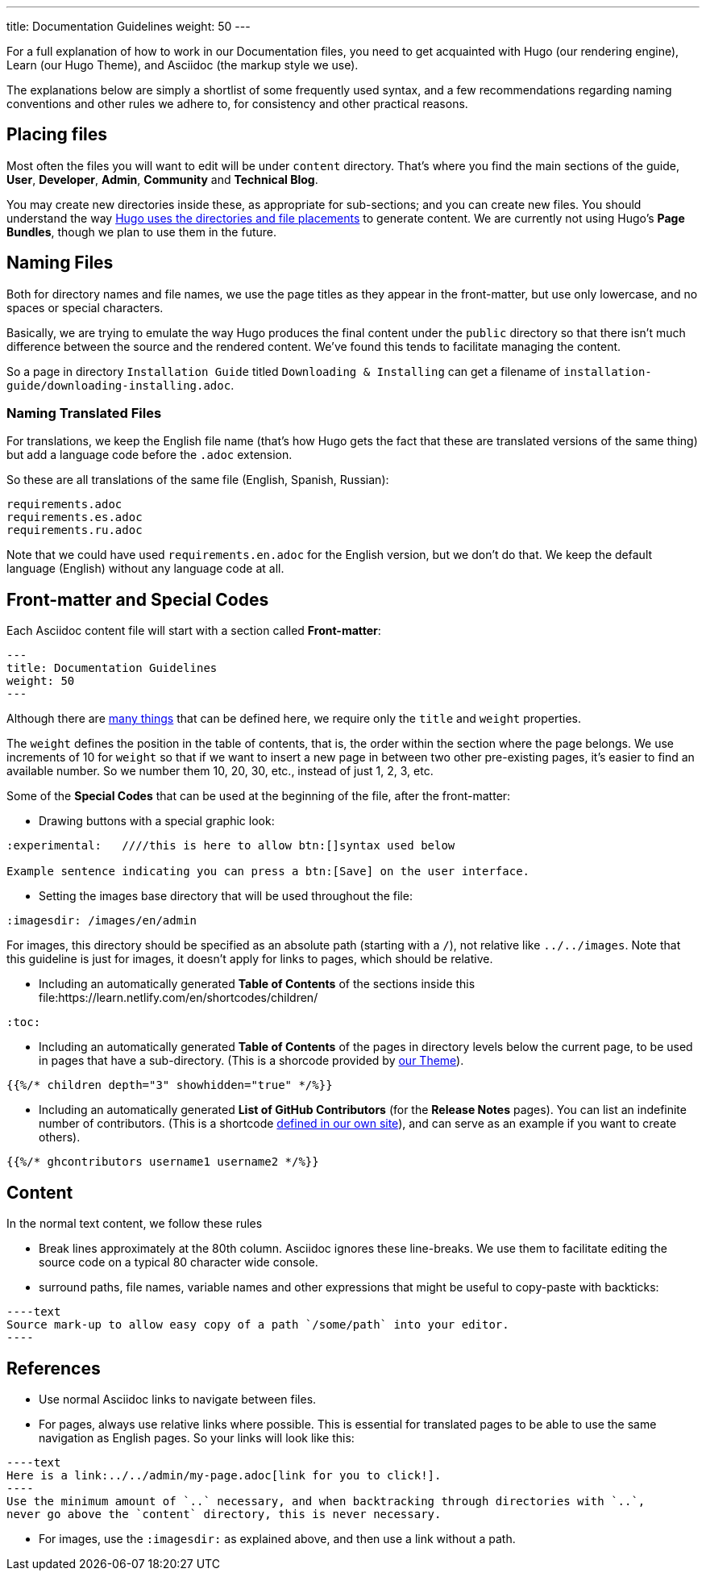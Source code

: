 ---
title: Documentation Guidelines 
weight: 50
---

:toc:

For a full explanation of how to work in our Documentation files, you need to get acquainted 
with Hugo (our rendering engine), Learn (our Hugo Theme), and Asciidoc (the markup style we use).

The explanations below are simply a shortlist of some frequently used syntax, and a few recommendations
regarding naming conventions and other rules we adhere to, for consistency and other practical reasons.

== Placing files

Most often the files you will want to edit will be under `content` directory. That's where you find the 
main sections of the guide, *User*, *Developer*, *Admin*, *Community* and *Technical Blog*.

You may create new directories inside these, as appropriate for sub-sections; and you can create new files. 
You should understand the way link:https://gohugo.io/content-management/organization/[Hugo uses 
the directories and file placements] to generate content. We are currently not using Hugo's *Page Bundles*, 
though we plan to use them in the future.

== Naming Files

Both for directory names and file names, we use the page titles as they appear in the front-matter, 
but use only lowercase, and no spaces or special characters. 

Basically, we are trying to emulate the way Hugo produces the final content under the `public` directory so that there
isn't much difference between the source and the rendered content. We've found this tends to facilitate 
managing the content.

So a page in directory `Installation Guide` titled `Downloading & Installing` can get a filename 
of `installation-guide/downloading-installing.adoc`.

=== Naming Translated Files  

For translations, we keep the English file name (that's how Hugo gets the fact that these are 
translated versions of the same thing) but add a language code before the `.adoc` extension.

So these are all translations of the same file (English, Spanish, Russian):

[source]
----
requirements.adoc
requirements.es.adoc
requirements.ru.adoc
----
Note that we could have used `requirements.en.adoc` for the English version, but we don't do that. 
We keep the default language (English) without any language code at all.

== Front-matter and Special Codes

Each Asciidoc content file will start with a section called *Front-matter*:

[source]
----
---
title: Documentation Guidelines
weight: 50
---
----
Although there are link:https://gohugo.io/content-management/front-matter/[many things] that can 
be defined here, we require only the `title` and `weight` properties. 

The `weight` defines the position in the table of contents, that is, the order within the section where 
the page belongs. We use increments of 10 for `weight` so that if we want to insert a new page in between 
two other pre-existing pages, it's easier to find an available number. So we number them 10, 20, 30, etc.,
instead of just 1, 2, 3, etc.

Some of the *Special Codes* that can be used at the beginning of the file, after the front-matter:

- Drawing buttons with a special graphic look:

[source]
----
:experimental:   ////this is here to allow btn:[]syntax used below

Example sentence indicating you can press a btn:[Save] on the user interface.
----

- Setting the images base directory that will be used throughout the file:

[source]
----
:imagesdir: /images/en/admin
----
For images, this directory should be specified as an absolute path (starting 
with a `/`), not relative like `../../images`. Note that this guideline is just for images, 
it doesn't apply for links to pages, which should be relative.

- Including an automatically generated *Table of Contents* of the sections inside this file:https://learn.netlify.com/en/shortcodes/children/

[source]
----
:toc:
----
- Including an automatically generated *Table of Contents* of the pages in directory levels below the current page, 
to be used in pages that have a sub-directory. (This is a shorcode provided by link:https://learn.netlify.com/en/shortcodes/children/[our Theme^]).

[source]
----
{{%/* children depth="3" showhidden="true" */%}}
----
- Including an automatically generated *List of GitHub Contributors* (for the *Release Notes* pages). You can 
list an indefinite number of contributors. (This is a shortcode
link:https://github.com/salesagility/SuiteDocs/blob/master/layouts/shortcodes/ghcontributors.html[defined in our own site^]), 
and can serve as an example if you want to create others).

[source]
----
{{%/* ghcontributors username1 username2 */%}}
----

== Content

In the normal text content, we follow these rules

- Break lines approximately at the 80th column. Asciidoc ignores these line-breaks. We use them to facilitate 
editing the source code on a typical 80 character wide console.

- surround paths, file names, variable names and other expressions that might be useful to copy-paste 
with backticks:
 

[source]
----text
Source mark-up to allow easy copy of a path `/some/path` into your editor.
----

== References

- Use normal Asciidoc links to navigate between files. 

- For pages, always use relative links where possible. This is essential for translated pages to be able to use
the same navigation as English pages. So your links will look like this:

[source]
----text
Here is a link:../../admin/my-page.adoc[link for you to click!].
----
Use the minimum amount of `..` necessary, and when backtracking through directories with `..`, 
never go above the `content` directory, this is never necessary.

- For images, use the `:imagesdir:` as explained above, and then use a link without a path.
